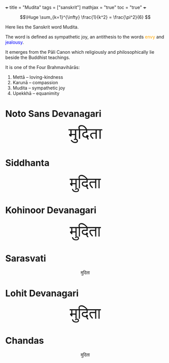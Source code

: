 +++
title = "Mudita"
tags = ["sanskrit"]
mathjax = "true"
toc = "true"
+++

#+BEGIN_CENTER
#+ATTR_HTML: :width 160px :class lateximage
#+CAPTION: an _infinite_ sum of *rational* numbers is equal to an /irrational/ number
\[\Huge \sum_{k=1}^{\infty} \frac{1}{k^2} = \frac{\pi^2}{6} \]
#+END_CENTER

Here lies the Sanskrit word Mudita.

The word is defined as sympathetic joy, an antithesis to the words @@html:<span style="color:orange">envy</span>@@ and @@html:<span style="color:blue">jealousy</span>@@.

It emerges from the Pāli Canon which religiously and philosophically lie beside the Buddhist teachings.

It is one of the Four Brahmavihārās:
1. Mettā – loving-kindness
2. Karunā – compassion
3. Mudita – sympathetic joy
4. Upekkhā – equanimity

* Noto Sans Devanagari

#+BEGIN_EXPORT html
<!-- Noto Sans Devanagari from Google Fonts -->
<link href="https://fonts.googleapis.com/css2?family=Noto+Sans+Devanagari&display=swap" rel="stylesheet">

<!-- Siddhanta: self-hosted -->
<style>
@font-face {
  font-family: 'Siddhanta';
  src: url('/fonts/siddhanta.ttf') format('truetype'); /* adjust path */
}

@font-face {
  font-family: 'Lohit';
  src: url('/fonts/lohit.ttf') format('truetype'); /* adjust path */
}

@font-face {
  font-family: 'Sarasvati';
  src: url('/fonts/sarasvati.ttf') format('truetype'); /* adjust path */
}

.mudita-lohit {
  font-family: 'Lohit', serif;
  font-size: 3rem;
}

.mudita-sarasvati {
  font-family: 'Sarasvati', serif;
  font-size: 3rem;
}

.mudita-chandas {
  font-family: 'Chandas', serif;
  font-size: 3rem;
}

.mudita-noto {
  font-family: 'Noto Sans Devanagari', sans-serif;
  font-size: 3rem;
}
.mudita-siddhanta {
  font-family: 'Siddhanta', serif;
  font-size: 3rem;
}
</style>
<center>
<div class="mudita-noto">मुदिता</div>
</center>
#+END_EXPORT

* Siddhanta

#+BEGIN_EXPORT html
<center>
<div class="mudita-siddhanta">मुदिता</div>
</center>
#+END_EXPORT

* Kohinoor Devanagari
#+BEGIN_EXPORT html
<center>
<div style="font-size: 3rem;">मुदिता</div>
</center>
#+END_EXPORT

* Sarasvati
#+BEGIN_EXPORT html
<center>
<div style="mudita-sarasvati">मुदिता</div>
</center>
#+END_EXPORT

* Lohit Devanagari
#+BEGIN_EXPORT html
<center>
<div class="mudita-lohit">मुदिता</div>
</center>
#+END_EXPORT

* Chandas
#+BEGIN_EXPORT html
<center>
<div style="mudita-chandas">मुदिता</div>
</center>
#+END_EXPORT


